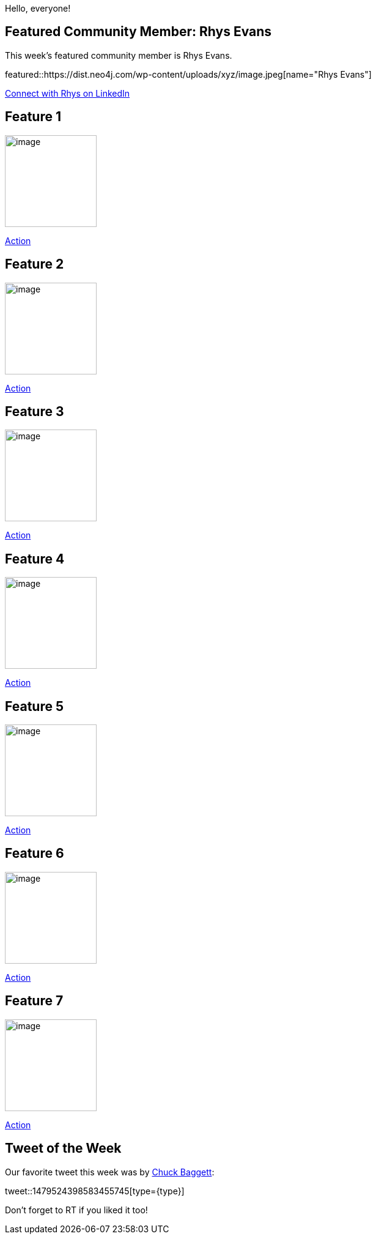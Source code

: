 = This Week in Neo4j -
// update slug according to the blog post title, slug must only contain lowercase alphanumeric words separated by dashes, e.g. "this-week-in-neo4j-twitchverse-java-drivers-encryption"
:slug: this-week-in-neo4j-start-your-graph
:noheader:
:linkattrs:
:categories: graph-database
:author: Alexander Erdl
// twin4j is added automatically; consolidate all tags in each feature to this attribute removing duplicates
:tags:

Hello, everyone!

// introduction

[#featured-community-member,hashtags="neo4j, "]
== Featured Community Member: Rhys Evans

:tags:

This week's featured community member is Rhys Evans.

featured::https://dist.neo4j.com/wp-content/uploads/xyz/image.jpeg[name="Rhys Evans"]

// featured community member(s) presentation

// linkedin link(s)
https://www.linkedin.com/in/name[Connect with Rhys on LinkedIn, role="medium button"]

[#features-1,hashtags="neo4j, "]
== Feature 1

:tags:

image::https://dist.neo4j.com/wp-content/uploads/xyz/image.jpeg[width=150,float="right"]

// 3-4 paragraphs

https://call-to-action-url/[Action, role="medium button"]

[#features-2,hashtags="neo4j, "]
== Feature 2

:tags:

image::https://dist.neo4j.com/wp-content/uploads/xyz/image.jpeg[width=150,float="right"]

// 3-4 paragraphs

https://call-to-action-url/[Action, role="medium button"]

[#features-3,hashtags="neo4j, "]
== Feature 3

:tags:

image::https://dist.neo4j.com/wp-content/uploads/xyz/image.jpeg[width=150,float="right"]

// 3-4 paragraphs

https://call-to-action-url/[Action, role="medium button"]

[#features-4,hashtags="neo4j, "]
== Feature 4

:tags:

image::https://dist.neo4j.com/wp-content/uploads/xyz/image.jpeg[width=150,float="right"]

// 3-4 paragraphs

https://call-to-action-url/[Action, role="medium button"]

[#features-5,hashtags="neo4j, "]
== Feature 5

:tags:

image::https://dist.neo4j.com/wp-content/uploads/xyz/image.jpeg[width=150,float="right"]

// 3-4 paragraphs

https://call-to-action-url/[Action, role="medium button"]

[#features-6,hashtags="neo4j, "]
== Feature 6

:tags:

image::https://dist.neo4j.com/wp-content/uploads/xyz/image.jpeg[width=150,float="right"]

// 3-4 paragraphs

https://call-to-action-url/[Action, role="medium button"]

[#features-7,hashtags="neo4j, "]
== Feature 7

:tags:

image::https://dist.neo4j.com/wp-content/uploads/xyz/image.jpeg[width=150,float="right"]

// 3-4 paragraphs

https://call-to-action-url/[Action, role="medium button"]

== Tweet of the Week

Our favorite tweet this week was by https://twitter.com/ChuckBaggett[Chuck Baggett^]:

// replace nnnn with the tweet ID

tweet::1479524398583455745[type={type}]

Don't forget to RT if you liked it too!
